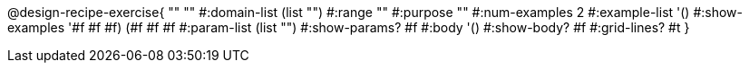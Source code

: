 @design-recipe-exercise{ "" "" 
  #:domain-list (list "") 
  #:range "" 
  #:purpose "" 
  #:num-examples 2
  #:example-list '() 
  #:show-examples '((#f #f #f) (#f #f #f))
  #:param-list (list "") 
  #:show-params? #f 
  #:body '()
  #:show-body? #f #:grid-lines? #t }